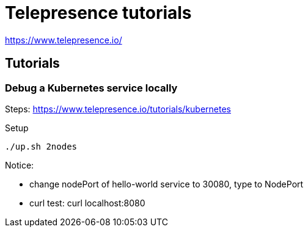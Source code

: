 = Telepresence tutorials

https://www.telepresence.io/

== Tutorials

=== Debug a Kubernetes service locally

Steps: https://www.telepresence.io/tutorials/kubernetes

Setup

[source,bash]
----
./up.sh 2nodes
----

Notice:

- change nodePort of hello-world service to 30080, type to NodePort
- curl test:  curl localhost:8080


